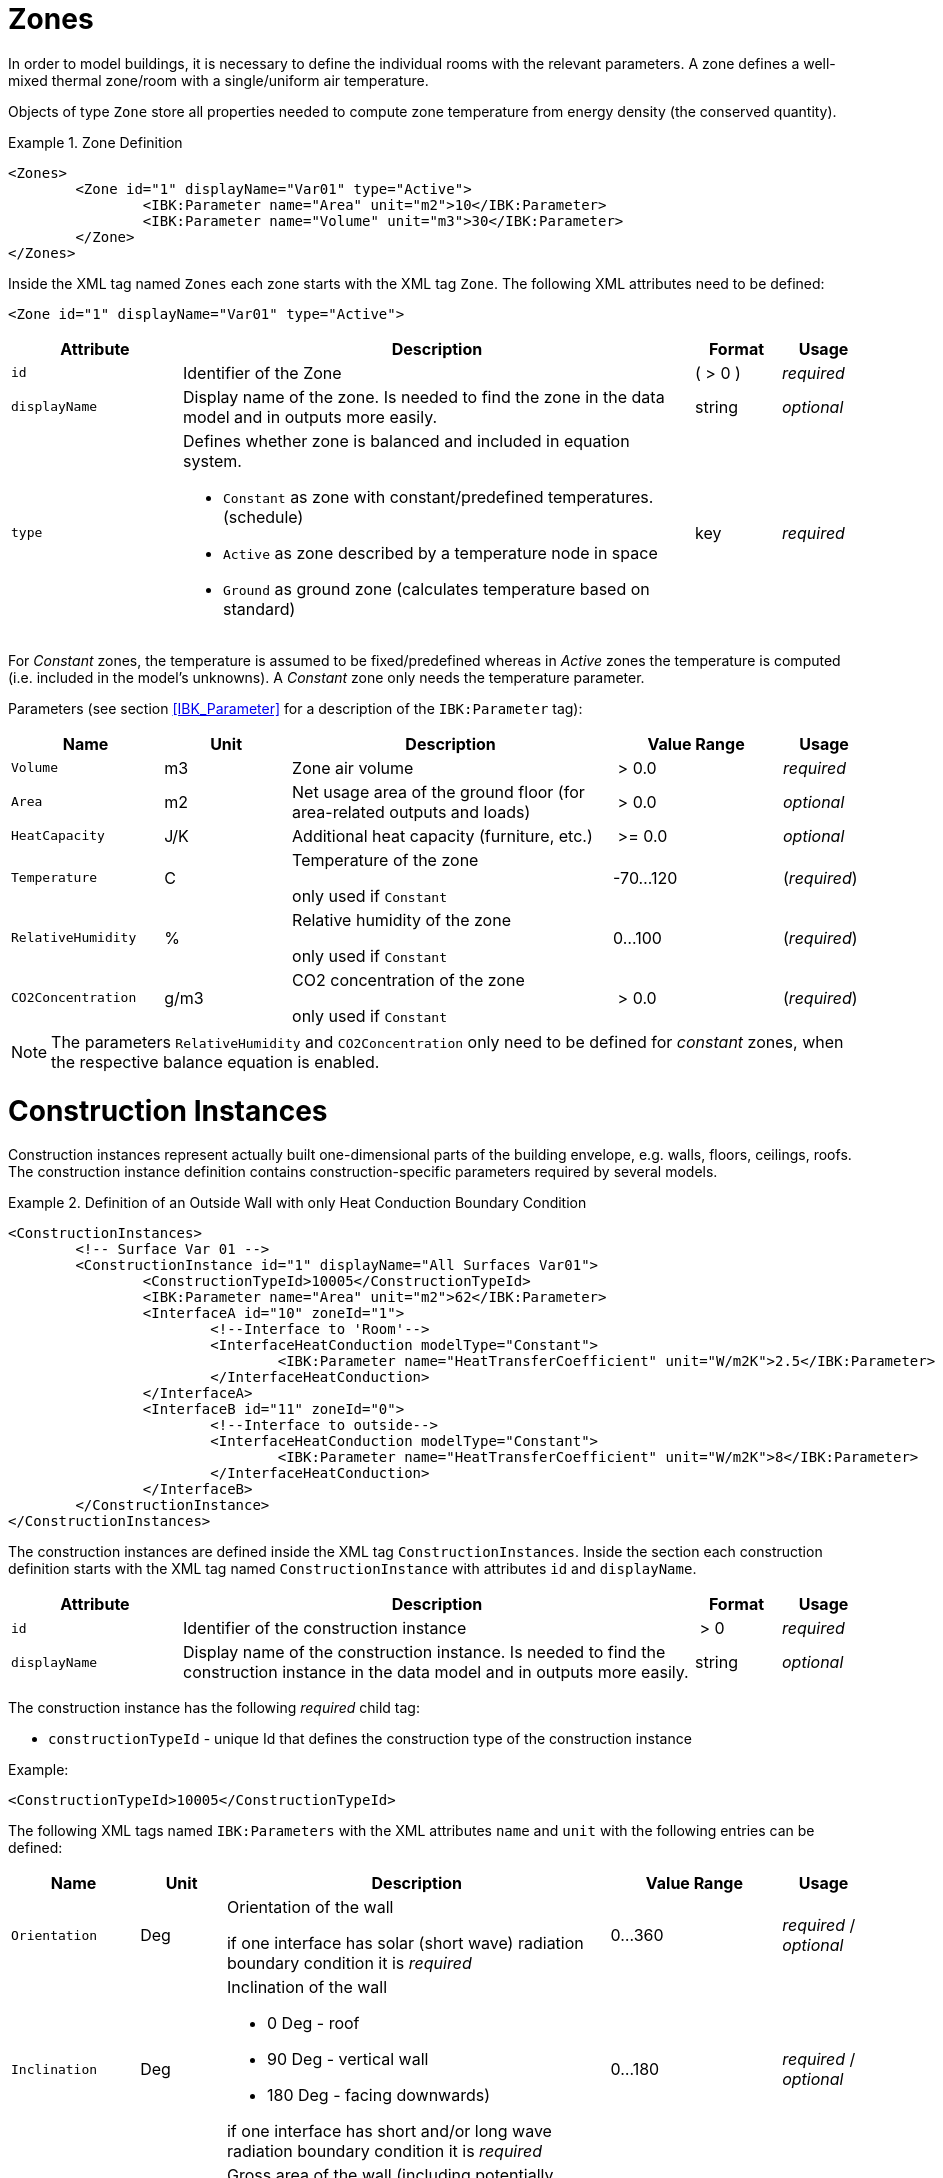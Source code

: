 :imagesdir: ./images
[[zones]]
# Zones

In order to model buildings, it is necessary to define the individual rooms with the relevant parameters. A zone defines a well-mixed thermal zone/room with a single/uniform air temperature.

Objects of type `Zone` store all properties needed to compute zone temperature from energy density (the conserved quantity).

.Zone Definition
====
[source,xml,indent=0]
----
<Zones>
	<Zone id="1" displayName="Var01" type="Active">
		<IBK:Parameter name="Area" unit="m2">10</IBK:Parameter>
		<IBK:Parameter name="Volume" unit="m3">30</IBK:Parameter>
	</Zone>
</Zones>
----
====

Inside the XML tag named `Zones` each zone starts with the XML tag `Zone`. The following XML attributes need to be defined:

[source,xml]
----
<Zone id="1" displayName="Var01" type="Active">
----

[options="header",cols="20%,60%,^ 10%,^ 10%",width="100%"]
|====================
| Attribute  | Description | Format | Usage 
| `id` |  Identifier of the Zone | ({nbsp}>{nbsp}0{nbsp})  | _required_
| `displayName`  |  Display name of the zone. Is needed to find the zone in the data model and in outputs more easily. | string | _optional_
| `type`  
a|  Defines whether zone is balanced and included in equation system.

* `Constant` as zone with constant/predefined temperatures. (schedule)
* `Active` as zone described by a temperature node in space
* `Ground` as ground zone (calculates temperature based on standard) | key | _required_

|====================

For _Constant_ zones, the temperature is assumed to
be fixed/predefined whereas in _Active_ zones the temperature is computed (i.e. included in
the model's unknowns). A _Constant_ zone only needs the temperature parameter.

Parameters (see section <<IBK_Parameter>> for a description of the `IBK:Parameter` tag):

[options="header",cols="18%,^ 15%,38%,^ 20%,^ 10%",width="100%"]
|====================
|Name|Unit|Description|Value Range |Usage
| `Volume` | m3 | Zone air volume | {nbsp}>{nbsp}0.0{nbsp} | _required_
| `Area` | m2 | Net usage area of the ground floor (for area-related outputs and loads) | {nbsp}>{nbsp}0.0{nbsp} | _optional_
| `HeatCapacity` | J/K | Additional heat capacity (furniture, etc.) | {nbsp}>={nbsp}0.0{nbsp} | _optional_
| `Temperature` | C | Temperature of the zone

only used if `Constant` | -70...120 | (_required_)

| `RelativeHumidity` | % | Relative humidity of the zone

only used if `Constant` | 0...100 | (_required_)

| `CO2Concentration` | g/m3 | CO2 concentration of the zone

only used if `Constant` | {nbsp}>{nbsp}0.0{nbsp} | (_required_)
|====================

[NOTE]
====
The parameters `RelativeHumidity` and `CO2Concentration` only need to be defined for _constant_ zones, when the respective balance equation is enabled.
====


[[construction_instances]]
# Construction Instances

Construction instances represent actually built one-dimensional parts of the building envelope, e.g. walls, floors, ceilings, roofs. The construction instance definition contains construction-specific parameters required by several models.

.Definition of an Outside Wall with only Heat Conduction Boundary Condition
====
[source,xml,indent=0]
----
<ConstructionInstances>
	<!-- Surface Var 01 -->
	<ConstructionInstance id="1" displayName="All Surfaces Var01">
		<ConstructionTypeId>10005</ConstructionTypeId>
		<IBK:Parameter name="Area" unit="m2">62</IBK:Parameter>
		<InterfaceA id="10" zoneId="1">
			<!--Interface to 'Room'-->
			<InterfaceHeatConduction modelType="Constant">
				<IBK:Parameter name="HeatTransferCoefficient" unit="W/m2K">2.5</IBK:Parameter>
			</InterfaceHeatConduction>
		</InterfaceA>
		<InterfaceB id="11" zoneId="0">
			<!--Interface to outside-->
			<InterfaceHeatConduction modelType="Constant">
				<IBK:Parameter name="HeatTransferCoefficient" unit="W/m2K">8</IBK:Parameter>
			</InterfaceHeatConduction>
		</InterfaceB>
	</ConstructionInstance>
</ConstructionInstances>
----
====


The construction instances are defined inside the XML tag `ConstructionInstances`. Inside the section each construction definition starts with the XML tag named `ConstructionInstance` with attributes `id` and `displayName`. 

[options="header",cols="20%,60%,^ 10%,^ 10%",width="100%"]
|====================
| Attribute  | Description | Format | Usage 
| `id` |  Identifier of the construction instance | {nbsp}>{nbsp}0{nbsp} | _required_
| `displayName`  |  Display name of the construction instance. Is needed to find the construction instance in the data model and in outputs more easily. | string | _optional_
|====================

The construction instance has the following _required_ child tag:

* `constructionTypeId` - unique Id that defines the construction type of the construction instance

Example:
[source,xml]
----
<ConstructionTypeId>10005</ConstructionTypeId>
----

The following XML tags named `IBK:Parameters` with the XML attributes `name` and `unit` with the following entries can be defined:

[options="header",cols="15%,^ 10%,45%,^ 20%,^ 10%",width="100%"]
|====================
| Name | Unit | Description | Value Range | Usage 
| `Orientation` | Deg | Orientation of the wall

if one interface has solar (short wave) radiation boundary condition it is _required_  | 0...360 | _required_ / _optional_
| `Inclination` | Deg 
a| Inclination of the wall

* 0 Deg - roof
* 90 Deg - vertical wall
* 180 Deg - facing downwards) 

if one interface has short and/or long wave radiation boundary condition it is _required_ | 0...180 | _required_ / _optional_
| `Area` | m2 | Gross area of the wall (including potentially existing windows, holes etc.) | > 0 m2 | _required_
|====================

Inside that it is necessary to specify the interfaces with the XML tag named `InterfaceA` and `InterfaceB`. Finally the Interfaces with the XML tag `InterfaceA` and `InterfaceB` need to be defined with the XML attributes `id` and `zoneId`.
In the following it is described in detail.


[[construction_interfaces]]
# Interfaces (construction boundary conditions)

Interfaces are defining boundary conditions and parameters for the one or two surfaces `InterfaceA` and `InterfaceB` of a constructions instance. If the construction instance defines an adiabatic wall only one interface is needed. All other cases require two interfaces. The `InterfaceA` links the first material layer from the construction type with the assigned zone via the `zoneId`. The `InterfaceB` links the last material layer from the construction type with the `zoneId` of `InterfaceB`. 

.Interface Definitions for a Construction with Interfaces for either Side
====
[source,xml]
----
<ConstructionInstance id="1" displayName="All Surfaces Var01">
    ...
    <InterfaceA id="10" zoneId="1">
    	<InterfaceHeatConduction modelType="Constant">
    		<IBK:Parameter name="HeatTransferCoefficient" unit="W/m2K">2.5</IBK:Parameter>
    	</InterfaceHeatConduction>
    </InterfaceA>
    <InterfaceB id="11" zoneId="0">
    	<InterfaceHeatConduction modelType="Constant">
    		<IBK:Parameter name="HeatTransferCoefficient" unit="W/m2K">8</IBK:Parameter>
    	</InterfaceHeatConduction>
        <InterfaceSolarAbsorption model="Constant">
            <IBK:Parameter name="AbsorptionCoefficient" unit="---">0.6</IBK:Parameter>
        </InterfaceSolarAbsorption>
        <InterfaceLongWaveEmission model="Constant">
            <IBK:Parameter name="Emissivity" unit="---">0.9</IBK:Parameter>
        </InterfaceLongWaveEmission>
    </InterfaceB>
</ConstructionInstance>
----
====

`InterfaceA` and `InterfaceB` may have one or more child tags.

## Heat Conduction

The convective heat conduction over the interface is described by the XML tag `InterfaceHeatConduction`.

.Parameter Definition for Heat Conduction Boundary Condition
====
[source,xml]
----
<InterfaceHeatConduction modelType="Constant">
  <IBK:Parameter name="HeatTransferCoefficient" unit="W/m2K">2.5</IBK:Parameter>
</InterfaceHeatConduction>
----
====

The `InterfaceHeatConduction` needs to be defined with the following XML attribute `modelType`.

.Attributes
[.indent-me]
[options="header",cols="20%,60%,^ 10%,^ 10%",width="100%"]
|====================
| Attribute  | Description | Format | Usage 
| `modelType` 
a|  Sets the type of the heat conduction model 

* `Constant` - Constant model used (currently the only option)

| key | _required_
|====================


Floating point parameters (see section <<IBK_Parameter>> for a description of the `IBK:Parameter` tag):

[options="header",cols="20%,^ 15%,35%,^ 20%,^ 10%",width="100%"]
|====================
|Name|Default Unit|Description|Value Range |Usage
| `HeatTransferCoefficient` | W/m2K | Constant convective heat transfer coefficient | {nbsp}>{nbsp}0.0{nbsp} | _required_
|====================

## Solar Absorption

The solar absorption over the interface is described by the XML tag `InterfaceSolarAbsorption`. This coefficient describes the solar short wave radiation that is absorpt by the interface.

.Parameter Definition for Solar Absorption Boundary Condition
====
[source,xml]
----
<InterfaceSolarAbsorption modelType="Constant">
  <IBK:Parameter name="AbsorptionCoefficient" unit="---">0.6</IBK:Parameter>
</InterfaceHeatConduction>
----
====

The `InterfaceSolarAbsorption` needs to be defined with the following XML attribute `modelType`.

.Attributes
[options="header",cols="20%,60%,^ 10%,^ 10%",width="100%"]
|====================
| Attribute  | Description | Format | Usage 
| `modelType` 
a|  Sets the type of the heat conduction model 

* `Constant` - constant model used (currently the only option)

| key | _required_
|====================


The XML tags named `IBK:Parameters` with the XML attributes `name` and `unit` with the following entries can be defined:

.Zone Parameters that can be set as *IBK:Parameter* with the Attributes `name` and `unit`
[options="header"]
[cols="25%,^ 8%,42%,^ 10%,^ 10%"]
[width="100%"]
|====================
| Name | Unit | Description | Value Range | Usage 
| `AbsorptionCoefficient` | --- | Constant absorption coefficient | 0...1 | _required_
|====================

## Long Wave Emission

The long wave emission over the interface is described by the XML tag `InterfaceLongWaveEmission`. This coefficient describes the long wave absorption and emission by the interface.

[source,xml, indent=0]
----
<InterfaceLongWaveEmission modelType="Constant">
	<IBK:Parameter name="Emissivity" unit="---">0.9</IBK:Parameter>
</InterfaceLongWaveEmission>
----

The `InterfaceLongWaveEmission` needs to be defined with the following XML attribute `modelType`.

.Parameters for the InterfaceLongWaveEmission-Tag
[options="header",cols="20%,60%,^ 10%,^ 10%",width="100%"]
|====================
| Attribute  | Description | Format | Usage 
| `modelType` 
a|  Sets the type of the heat conduction model 

* `Constant` - constant model used (currently the only option)

| key | _required_
|====================


The XML tags named `IBK:Parameters` with the XML attributes `name` and `unit` with the following entries can be defined:

.Zone Parameters that can be set as *IBK:Parameter* with the Attributes `name` and `unit`
[options="header"]
[cols="25%,^ 8%,42%,^ 10%,^ 10%"]
[width="100%"]
|====================
| Name | Unit | Description | Value Range | Usage 
| `Emissivity` | --- | Constant absorption coefficient | 0...1 | _required_
|====================

## Vapour Diffusion

[WARNING]
====
TO BE DEFINED LATER.
====

The vapour diffusion over the interface is described by the XML tag `InterfaceVaporDiffusion`.

[source,xml, indent=0]
----
<InterfaceVaporDiffusion modelType="Constant">
	<IBK:Parameter name="VaporTransferCoefficient" unit="s/m">1</IBK:Parameter>
</InterfaceVaporDiffusion>
----

The `InterfaceVaporDiffusion` needs to be defined with the following XML attribute `modelType`.

.Parameters for the InterfaceVaporDiffusion-Tag
[options="header",cols="20%,60%,^ 10%,^ 10%",width="100%"]
|====================
| Attribute  | Description | Format | Usage 
| `modelType` 
a|  Sets the type of the heat conduction model 

* `Constant` - constant model used (currently the only option)

| key  | _required_
|====================


The XML tags named `IBK:Parameters` with the XML attributes `name` and `unit` with the following entries can be defined:

.Zone Parameters that can be set as *IBK:Parameter* with the Attributes `name` and `unit`
[options="header"]
[cols="25%,^ 8%,42%,^ 10%,^ 10%"]
[width="100%"]
|====================
| Name | Unit | Description | Value Range | Usage 
| `VaporTransferCoefficient` | s/m | Vapor Transfer Coefficient | {nbsp}>{nbsp}0.0{nbsp} | _required_
|====================

## Air Flow

[WARNING]
====
TO BE DEFINED LATER.
====

The air flow over the interface is calculate with a pressure coefficient. It is described inside the XML tag `InterfaceAirFlow`.

[source,xml, indent=0]
----
<InterfaceAirFlow modelType="Constant">
	<IBK:Parameter name="PressureCoefficient" unit="---">0.6</IBK:Parameter>
</InterfaceAirFlow>
----

The `InterfaceAirFlow` needs to be defined with the following XML attribute `modelType`.

.Parameters for the InterfaceAirFlow-Tag
[options="header",cols="20%,60%,^ 10%,^ 10%",width="100%"]
|====================
| Attribute  | Description | Format | Usage 
| `modelType` 
a|  Sets the type of the air flow

* `Constant` - constant model used (currently the only option)

| key | _required_
|====================


The XML tags named `IBK:Parameters` with the XML attributes `name` and `unit` with the following entries can be defined:

.Pressure Coefficient Parameters that can be set as *IBK:Parameter* with the Attributes `name` and `unit`
[options="header"]
[cols="25%,^ 8%,42%,^ 10%,^ 10%"]
[width="100%"]
|====================
| Name | Unit | Description | Value Range | Usage 
| `PressureCoefficient` | --- | Pressure Coefficient | 0...1 | _required_
|====================


